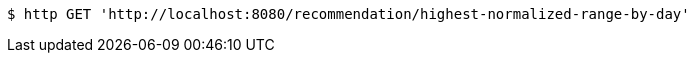 [source,bash]
----
$ http GET 'http://localhost:8080/recommendation/highest-normalized-range-by-day'
----